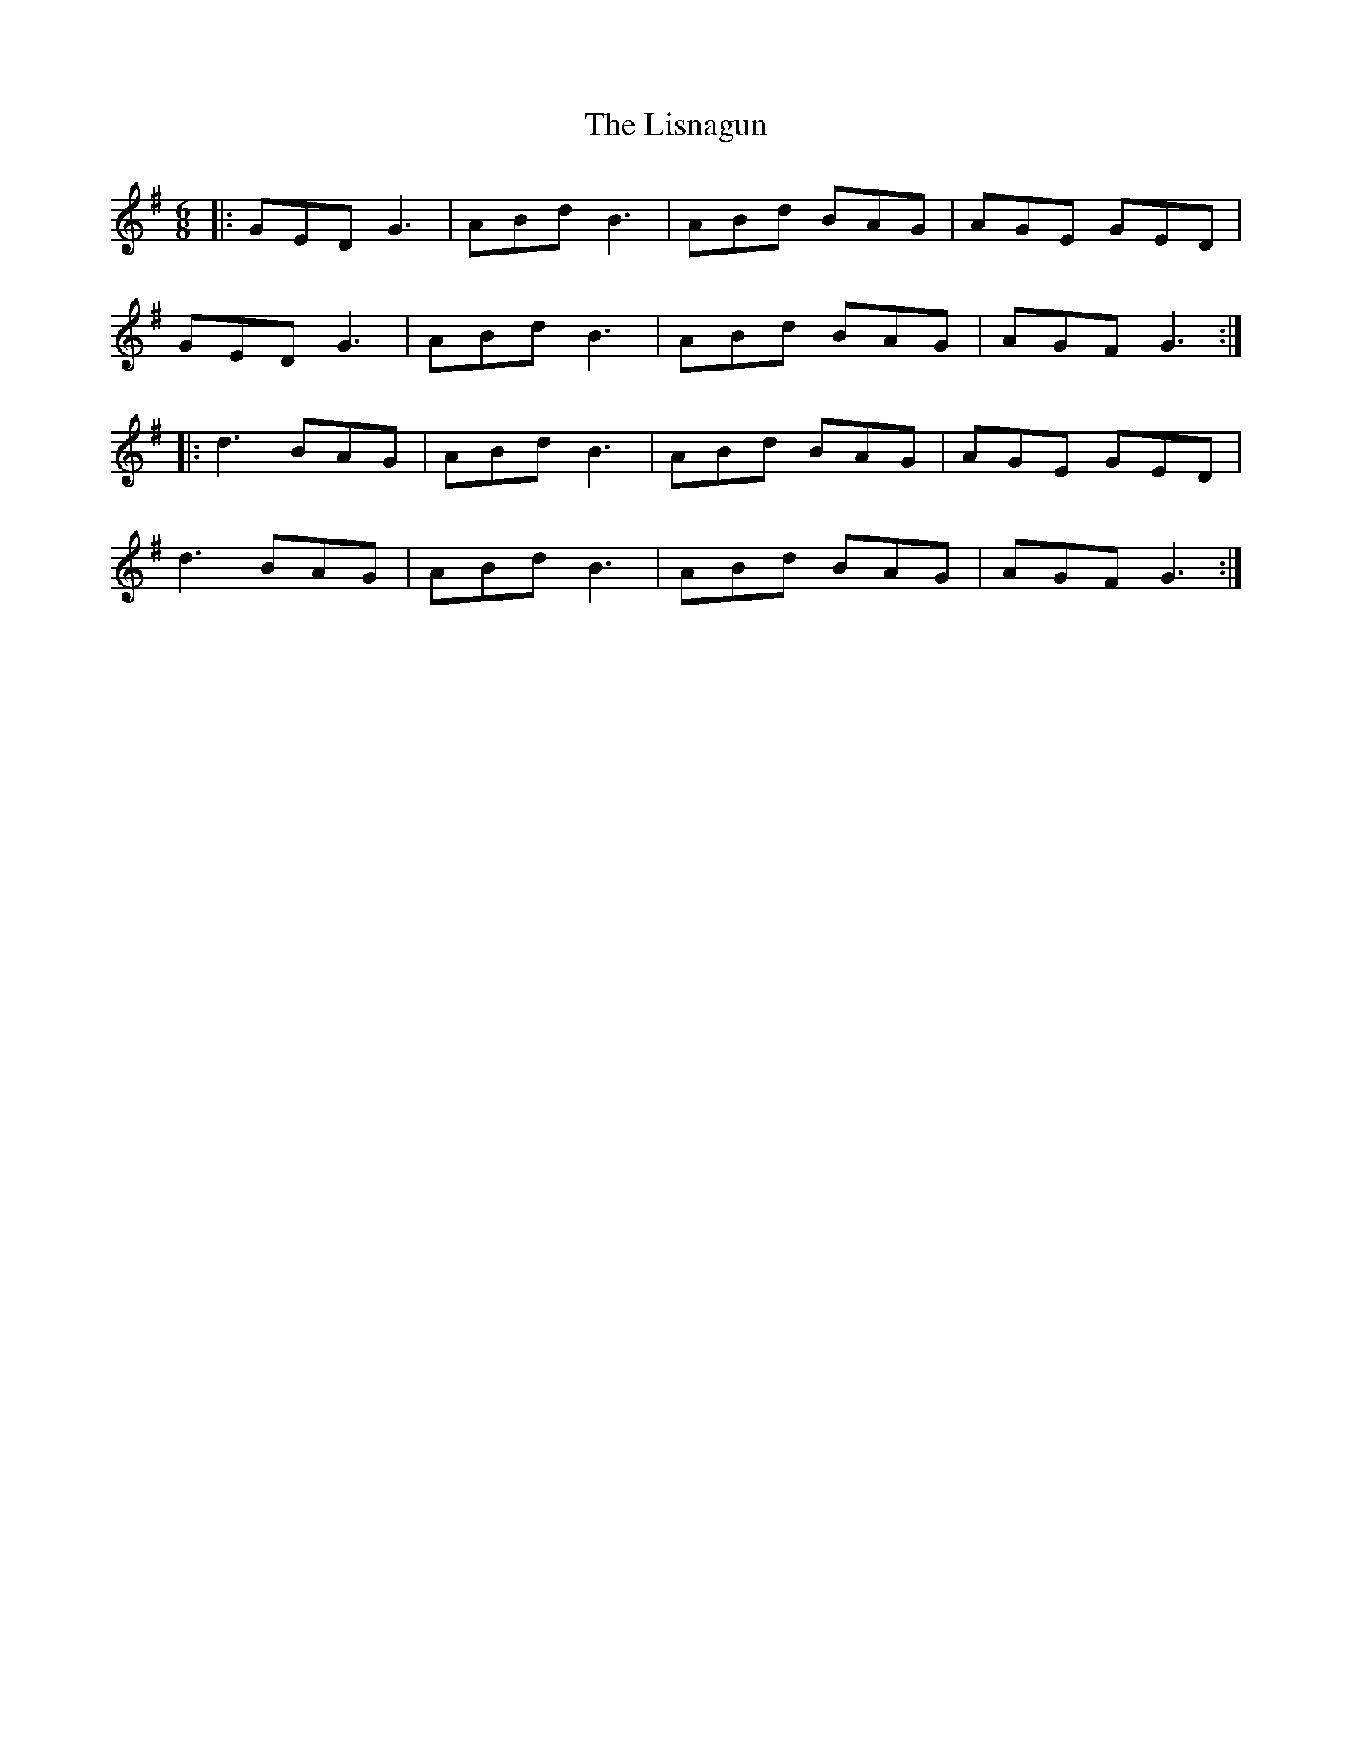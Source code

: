 X: 23716
T: Lisnagun, The
R: jig
M: 6/8
K: Gmajor
|:GED G3|ABd B3|ABd BAG|AGE GED|
GED G3|ABd B3|ABd BAG|AGF G3:|
|:d3 BAG|ABd B3|ABd BAG|AGE GED|
d3 BAG|ABd B3|ABd BAG|AGF G3:|


